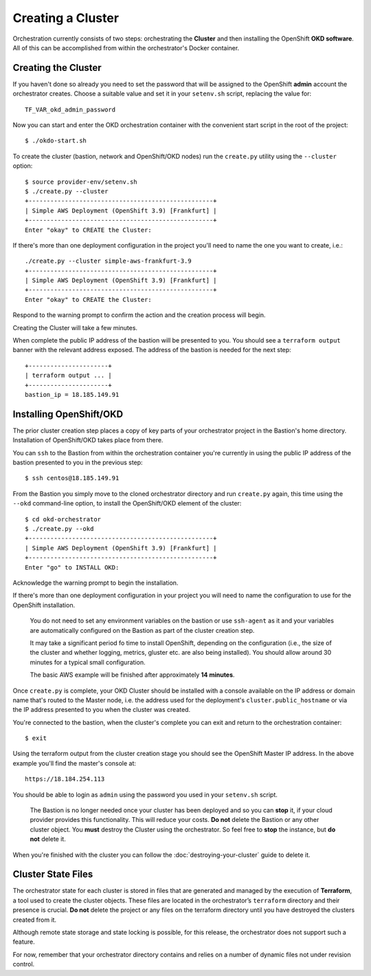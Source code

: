##################
Creating a Cluster
##################

.. highlight:: none

Orchestration currently consists of two steps: orchestrating the
**Cluster** and then installing the OpenShift **OKD software**.
All of this can be accomplished from within the orchestrator's Docker
container.

Creating the Cluster
====================

If you haven't done so already you need to set the password that will be
assigned to the OpenShift **admin** account the orchestrator creates. Choose
a suitable value and set it in your ``setenv.sh`` script, replacing
the value for::

    TF_VAR_okd_admin_password

Now you can start and enter the OKD orchestration container
with the convenient start script in the root of the project::

    $ ./okdo-start.sh

To create the cluster (bastion, network and OpenShift/OKD nodes)
run the ``create.py`` utility using the ``--cluster`` option::

    $ source provider-env/setenv.sh
    $ ./create.py --cluster
    +---------------------------------------------------+
    | Simple AWS Deployment (OpenShift 3.9) [Frankfurt] |
    +---------------------------------------------------+
    Enter "okay" to CREATE the Cluster:

If there's more than one deployment configuration in the project
you'll need to name the one you want to create, i.e.::

    ./create.py --cluster simple-aws-frankfurt-3.9
    +---------------------------------------------------+
    | Simple AWS Deployment (OpenShift 3.9) [Frankfurt] |
    +---------------------------------------------------+
    Enter "okay" to CREATE the Cluster:

Respond to the warning prompt to confirm the action and the creation process
will begin.

Creating the Cluster will take a few minutes.

When complete the public IP address of the bastion will be presented to you.
You should see a ``terraform output`` banner with the relevant address exposed.
The address of the bastion is needed for the next step::

    +----------------------+
    | terraform output ... |
    +----------------------+
    bastion_ip = 18.185.149.91


Installing OpenShift/OKD
========================

The prior cluster creation step places a copy of key parts of your orchestrator
project in the Bastion's home directory. Installation of OpenShift/OKD takes
place from there.

You can ``ssh`` to the Bastion from within the orchestration container you're
currently in using the public IP address of the bastion presented to you in
the previous step::

    $ ssh centos@18.185.149.91

From the Bastion you simply move to the cloned orchestrator directory and run
``create.py`` again, this time using the ``--okd`` command-line option,
to install the OpenShift/OKD element of the cluster::

    $ cd okd-orchestrator
    $ ./create.py --okd
    +---------------------------------------------------+
    | Simple AWS Deployment (OpenShift 3.9) [Frankfurt] |
    +---------------------------------------------------+
    Enter "go" to INSTALL OKD:

Acknowledge the warning prompt to begin the installation.

If there's more than one deployment configuration in your project you will
need to name the configuration to use for the OpenShift installation.

.. epigraph::

    You do not need to set any environment variables on the bastion or
    use ``ssh-agent`` as it and your variables are automatically configured
    on the Bastion as part of the cluster creation step.

    It may take a significant period fo time to install OpenShift, depending on
    the configuration (i.e., the size of the cluster and whether logging,
    metrics, gluster etc. are also being installed). You should allow around
    30 minutes for a typical small configuration.

    The basic AWS example will be finished after approximately **14 minutes**.

Once ``create.py`` is complete, your OKD Cluster should be installed with a
console available on the IP address or domain name that's routed to the Master
node, i.e. the address used for the deployment's ``cluster.public_hostname`` or
via the IP address presented to you when the cluster was created.

You're connected to the bastion, when the cluster's complete you can exit
and return  to the orchestration container::

    $ exit

Using the terraform output from the cluster creation stage you
should see the OpenShift Master IP address. In the above example you'll
find the master's console at::

    https://18.184.254.113

You should be able to login as ``admin`` using the password you used
in your ``setenv.sh`` script.

    The Bastion is no longer needed once your cluster has been deployed and
    so you can **stop** it, if your cloud provider provides this functionality.
    This will reduce your costs. **Do not** delete the Bastion or any other
    cluster object. You **must** destroy the Cluster using the orchestrator.
    So feel free to **stop** the instance, but **do not** delete it.

When you're finished with the cluster you can follow the
:doc:`destroying-your-cluster` guide to delete it.

Cluster State Files
===================

The orchestrator state for each cluster is stored in files that are generated
and managed by the execution of **Terraform**, a tool used to create the
cluster objects. These files are located in the orchestrator’s ``terraform``
directory and their presence is crucial. **Do not** delete the project or
any files on the terraform directory until you have destroyed the clusters
created from it.

Although remote state storage and state locking is possible,
for this release, the orchestrator does not support such a feature.

For now, remember that your orchestrator directory contains and relies on
a number of dynamic files not under revision control.
